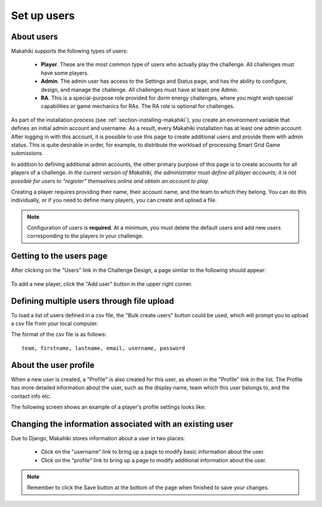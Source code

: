 .. _section-configuration-challenge-admin-players-settings:

Set up users
============

About users
-----------

Makahiki supports the following types of users:

  * **Player**.  These are the most common type of users who actually play the challenge.
    All challenges must have some players.

  * **Admin**.  The admin user has access to the Settings and Status page, and has the
    ability to configure, design, and manage the challenge.
    All challenges must have at least one Admin.

  * **RA**.  This is a special-purpose role provided for dorm energy challenges, where 
    you might wish special capabilities or game mechanics for RAs.  
    The RA role is optional for challenges.

As part of the installation process (see :ref:`section-installing-makahiki`), 
you create an environment variable that defines an initial admin account and username. As
a result, every Makahiki installation has at least one admin account.  After logging in
with this account, it is possible to use this page to create additional users and provide
them with admin status.  This is quite desirable in order, for example, to distribute the workload of
processing Smart Grid Game submissions.

In addition to defining additional admin accounts, the other primary purpose of this page is to
create accounts for all players of a challenge.  *In the current version of Makahiki, the
administrator must define all player accounts; it is not possible for users to "register"
themselves online and obtain an account to play.*  

Creating a player requires providing their name, their account name, and the team to which
they belong. You can do this individually, or if you need to define many players, you can
create and upload a file.

.. note:: Configuration of users is **required**.  At a minimum, you must delete the
   default users and add new users corresponding to the players in your challenge.

Getting to the users page
-------------------------

After clicking on the "Users" link in the Challenge Design, a page similar to the following should appear:

.. figure:: figs/configuration/configuration-challenge-admin-players-settings.1.png
   :width: 600 px
   :align: center

To add a new player, click the "Add user" button in the upper right corner. 

.. todo:: Can we change the number of defined players in the default configuration to,
   say, two, so that it is easier to reconfigure for an actual challenge?

Defining multiple users through file upload
-------------------------------------------

To load a list of users defined in a csv file, the "Bulk create users" button could be used, which will prompt you to upload a csv file from your local computer.

The format of the csv file is as follows::

    team, firstname, lastname, email, username, password

About the user profile
----------------------

When a new user is created, a "Profile" is also created for this user, as shown in the "Profile" link in the list. The Profile has more detailed information about the user, such as the display name, team which this user belongs to, and the contact info etc.

The following screen shows an example of a player's profile settings looks like:

.. figure:: figs/configuration/configuration-challenge-admin-players-settings.2.png
   :width: 600 px
   :align: center

Changing the information associated with an existing user
---------------------------------------------------------

Due to Django, Makahiki stores information about a user in two places:

  *  Click on the "username" link to bring up a page to modify basic information about the user. 
  *  Click on the "profile" link to bring up a page to modify additional information about the user.

.. note:: Remember to click the Save button at the bottom of the page when finished to save your changes.

